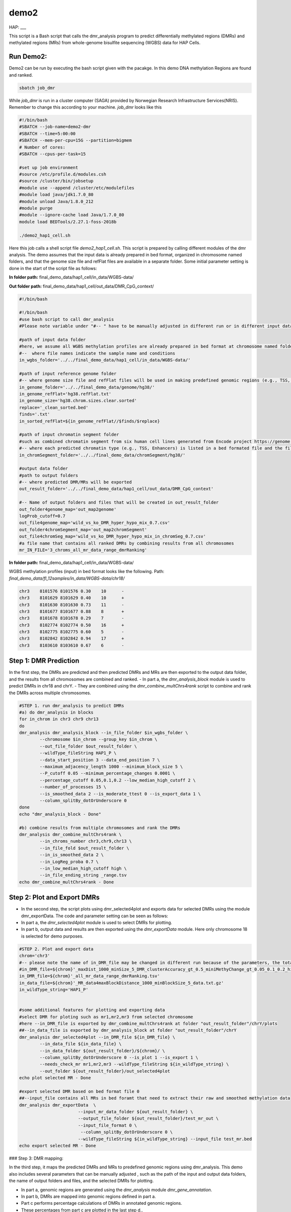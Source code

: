 demo2
=====

HAP:
___



This script is a Bash script that calls the dmr_analysis program to predict differentially methylated regions (DMRs) and methylated regions (MRs) from whole-genome bisulfite sequencing (WGBS) data for HAP Cells.

Run Demo2:
__________
Demo2 can be run by executing the bash script given with the pacakge. In this demo DNA methylation Regions are found and ranked.
  
.. code:: bash

    sbatch job_dmr

While `job_dmr` is run in a cluster computer (SAGA) provided by Norwegian Research Infrastructure Services(NRIS). Remember to change this according to your machine. `job_dmr` looks like this

.. code:: bash

    #!/bin/bash
    #SBATCH --job-name=demo2-dmr
    #SBATCH --time=5:00:00
    #SBATCH --mem-per-cpu=15G --partition=bigmem
    # Number of cores:
    #SBATCH --cpus-per-task=15

    #set up job environment
    #source /etc/profile.d/modules.csh
    #source /cluster/bin/jobsetup
    #module use --append /cluster/etc/modulefiles
    #module load java/jdk1.7.0_80
    #module unload Java/1.8.0_212
    #module purge
    #module --ignore-cache load Java/1.7.0_80
    module load BEDTools/2.27.1-foss-2018b

    ./demo2_hap1_cell.sh

Here this job calls a shell script file `demo2_hap1_cell.sh`. This script is prepared by calling different modules of the dmr analysis. The demo assumes that the input data is already prepared in bed format, organized in chromosome named folders, and that the genome size file and refFlat files are available in a separate folder. Some initial parameter setting is done in the start of the script file as follows:
 
 
**In folder path:** final_demo_data/hap1_cell/in_data/WGBS-data/

**Out folder path:** final_demo_data/hap1_cell/out_data/DMR_CpG_context/

.. code:: bash

    #!/bin/bash

    #!/bin/bash
    #use bash script to call dmr_analysis
    #Please note variable under "#-- " have to be manually adjusted in different run or in different input data!

    #path of input data folder
    #here, we assume all WGBS methylation profiles are already prepared in bed format at chromosome named folders under in_wgbs_folder,
    #--  where file names indicate the sample name and conditions
    in_wgbs_folder='../../final_demo_data/hap1_cell/in_data/WGBS-data/'

    #path of input reference genome folder
    #-- where genome size file and refFlat files will be used in making predefined genomic regions (e.g., TSS, TES, gene et al.) by using dmr_gene_annotation
    in_genome_folder='../../final_demo_data/genome/hg38/'
    in_genome_refFlat='hg38.refFlat.txt'
    in_genome_size='hg38.chrom.sizes.clear.sorted'
    replace='_clean_sorted.bed'
    finds='.txt'
    in_sorted_refFlat=${in_genome_refFlat//$finds/$replace}

    #path of input chromatin segment folder
    #such as combined chromatin segment from six human cell lines generated from Encode project https://genome.ucsc.edu/cgi-bin/hgFileUi?db=hg19&g=wgEncodeAwgSegmentation
    #-- where each predicted chromatin type (e.g., TSS, Enhancers) is listed in a bed formated file and the file name indicate the predicted chromatin type.
    in_chromSegment_folder='../../final_demo_data/chromSegment/hg38/'

    #output data folder
    #path to output folders
    #-- where predicted DMR/MRs will be exported
    out_result_folder='../../final_demo_data/hap1_cell/out_data/DMR_CpG_context'

    #-- Name of output folders and files that will be created in out_result_folder
    out_folder4genome_map='out_map2genome'
    logProb_cutoff=0.7
    out_file4genome_map='wild_vs_ko_DMR_hyper_hypo_mix_0.7.csv'
    out_folder4chromSegment_map='out_map2chromSegment'
    out_file4chromSeg_map='wild_vs_ko_DMR_hyper_hypo_mix_in_chromSeg_0.7.csv'
    #a file name that contains all ranked DMRs by combining results from all chromosomes
    mr_IN_FILE='3_chroms_all_mr_data_range_dmrRanking'

**In folder path:** final_demo_data/hap1_cell/in_data/WGBS-data/

WGBS methylation profiles (input) in bed format looks like the following.
Path: `final_demo_data/fl_12samples/in_data/WGBS-data/chr18/`

.. code:: bash

    chr3    8101576 8101576 0.30    10      -
    chr3    8101629 8101629 0.40    10      +
    chr3    8101630 8101630 0.73    11      -
    chr3    8101677 8101677 0.88    8       +
    chr3    8101678 8101678 0.29    7       -
    chr3    8102774 8102774 0.50    16      +
    chr3    8102775 8102775 0.60    5       -
    chr3    8102842 8102842 0.94    17      +
    chr3    8103610 8103610 0.67    6       -

Step 1: DMR Prediction
______________________

In the first step, the DMRs are predicted and then predicted DMRs and MRs are then exported to the output data folder, and the results from all chromosomes are combined and ranked.  
- In part a, the `dmr_analysis_block` module is used to predict DMRs in chr18 and chrY.
- They are combined using the `dmr_combine_multChrs4rank` script to combine and rank the DMRs across multiple chromosomes.

 
.. code:: bash 

    #STEP 1. run dmr_analysis to predict DMRs
    #a) do dmr_analysis in blocks
    for in_chrom in chr3 chr9 chr13
    do
    dmr_analysis dmr_analysis_block --in_file_folder $in_wgbs_folder \
            --chromosome $in_chrom --group_key $in_chrom \
            --out_file_folder $out_result_folder \
            --wildType_fileString HAP1_P \
            --data_start_position 3 --data_end_position 7 \
            --maximum_adjacency_length 1000 --minimum_block_size 5 \
            --P_cutoff 0.05 --minimum_percentage_changes 0.0001 \
            --percentage_cutoff 0.05,0.1,0.2 --low_median_high_cutoff 2 \
            --number_of_processes 15 \
            --is_smoothed_data 2 --is_moderate_ttest 0 --is_export_data 1 \
            --column_splitBy_dotOrUnderscore 0
    done
    echo "dmr_analysis_block - Done"

    #b) combine results from multiple chromosomes and rank the DMRs
    dmr_analysis dmr_combine_multChrs4rank \
            --in_chroms_number chr3,chr9,chr13 \
            --in_file_fold $out_result_folder \
            --in_is_smoothed_data 2 \
            --in_LogReg_proba 0.7 \
            --in_low_median_high_cutoff high \
            --in_file_ending_string _range.tsv
    echo dmr_combine_multChrs4rank - Done

Step 2: Plot and Export DMRs
____________________________

- In the second step, the script plots using dmr_selected4plot and exports data for selected DMRs using the module dmr_exportData. The code and parameter setting can be seen as follows:
- In part a, the `dmr_selected4plot` module is used to select DMRs for plotting.
- In part b, output data and results are then exported using the `dmr_exportData` module. Here only chromosome 18 is selected for demo purposes.

.. code:: bash

    #STEP 2. Plot and export data
    chrom='chr3'
    #-- please note the name of in_DMR_file may be changed in different run because of the parameters, the total number of input and the top percentage et al
    #in_DMR_file=${chrom}'_maxDist_1000_minSize_5_DMR_clusterAccuracy_gt_0.5_miniMethyChange_gt_0.05_0.1_0.2_high_miniPercentChange_gt_0.0001_Pcutoff_0.05_isSmooth_2_isModTest_0_576_range_dmrRanking_top_0.97_minLogReg_proba_0.7'
    in_DMR_file=${chrom}'_all_mr_data_range_dmrRanking.tsv'
    in_data_file=${chrom}'_MR_data4maxBlockDistance_1000_minBlockSize_5_data.txt.gz'
    in_wildType_string='HAP1_P'


    #some additional features for plotting and exporting data
    #select DMR for ploting such as mr1,mr2,mr3 from selected chromosome
    #here --in_DMR_file is exported by dmr_combine_multChrs4rank at folder "out_result_folder"/chrY/plots
    ##--in_data_file is exported by dmr_analysis_block at folder "out_result_folder"/chrY
    dmr_analysis dmr_selected4plot --in_DMR_file ${in_DMR_file} \
            --in_data_file ${in_data_file} \
            --in_data_folder ${out_result_folder}/${chrom}/ \
            --column_splitBy_dotOrUnderscore 0 --is_plot 1 --is_export 1 \
            --needs_check_mr mr1,mr2,mr3 --wildType_fileString ${in_wildType_string} \
            --out_folder ${out_result_folder}/out_selected4plot
    echo plot selected MR - Done

    #export selected DMR based on bed format file 0
    ##--input_file contains all MRs in bed foramt that need to extract their raw and smoothed methylation data
    dmr_analysis dmr_exportData  \
                           --input_mr_data_folder ${out_result_folder} \
                           --output_file_folder ${out_result_folder}/test_mr_out \
                           --input_file_format 0 \
                            --column_splitBy_dotOrUnderscore 0 \
                           --wildType_fileString ${in_wildType_string} --input_file test_mr.bed
    echo export selected MR - Done


### Step 3: DMR mapping:


In the third step, it maps the predicted DMRs and MRs to predefined genomic regions using dmr_analysis. This demo also includes several parameters that can be manually adjusted , such as the path of the input and output data folders, the name of output folders and files, and the selected DMRs for plotting. 
 
- In part a, genomic regions are generated using the `dmr_analysis` module `dmr_gene_annotation`.
- In part b, DMRs are mapped into genomic regions defined in part a.
- Part c performs percentage calculations of DMRs in annotated genomic regions.
- These percentages from part c are plotted in the last step d..

.. code:: bash

    #STEP 3. mapp predicted DMR/MRs to predefined genomic regions (e.g., TSS, TES, 5dist etl al) or predicted chromatin segments for further analysis
    #below is a result file generated from dmr_combine_multChrs4rank, where DMR/MRs from multiple chromosomes are combined and ranked them by logisitic regression model
    #-- Please note this file name needs to be input manually because it is generated after running "dmr_combine_multChrs4rank" and expored at "out_result_folder"
    #mr_IN_FILE='3_chroms_high_miniPercentChange_gt_0.0001_Pcutoff_0.05_isSmooth_2_isModTest_0__range_dmrRanking_top_0.97_minLogReg_proba_0.7'


    #a) generate predefined genomic regions (e.g., TSS, TES, gene et al.) by dmr_analysis (Used for gene annotation, Omer 27, April, 23)

    #Here, to edit exported "list_region_files.txt" for adding/removing predefined genomic regions
    #For example, to add file path for enhancer reginos in "list_region_files.txt" if user want to include enhancer in the analysis

    dmr_analysis dmr_gene_annotation -F ${out_result_folder} -i no -l 10 \
            -xL 50000000 -X 5000 -Y 1000 -M 5000 -N 1000000 -hu yes -n no \
            -r ${in_genome_folder}/${in_genome_refFlat} \
            -g ${in_genome_folder}/${in_genome_size}
    echo export genome annotation files at: ${out_result_folder}/data
    echo gene_annotation-Done

    #b) map DMR to predefined genomic regions such as TSS, TES, gene et al.
    dmr_analysis dmr_map2genome --in_sortedDMR_file ${out_result_folder}/${mr_IN_FILE}.bed \
            --in_geneRegion_file ${out_result_folder}/list_region_files.txt \
            --in_outFile_folder ${out_result_folder}/${out_folder4genome_map} \
            --in_refFlat_file ${out_result_folder}/data/${in_sorted_refFlat}
    echo dmr_map2genome - Done

    #c) calculate percentage of DMR in annotated genomic regions
    dmr_analysis dmr_cal2genome_percent --in_outFile_folder ${out_result_folder}/${out_folder4genome_map} \
            --in_outFile_name ${out_file4genome_map} --in_LogReg_proba ${logProb_cutoff}  \
            --in_fileName_string $mr_IN_FILE
    echo dmr_cal2genome_percent - Done

    #d) plot percentage of DMR in annotated genomic regions
    dmr_analysis dmr_percent2plot --in_countFile_folder ${out_result_folder}/${out_folder4genome_map} \
            --in_countFile_name ${out_file4genome_map}
    echo dmr_percent2plot - Done

    #e) map DMR to predicated chromatin states such as predicated chromatin segment from 6 human cell lines.
    dmr_analysis dmr_map2chromSegment --in_chromatinSegment_file_folder ${in_chromSegment_folder} \
            --in_fileName_string 'combined_six*bed.gz' --in_combined_chromatinSegment_exist 1 \
            --in_outFile_folder ${out_result_folder}/${out_folder4chromSegment_map} \
            --in_DMR_file ${out_result_folder}/${mr_IN_FILE}.bed
    echo dmr_map2chromSegment - Done

    #f) calculate percentage of DMRs in predicted chromatin states.
    dmr_analysis dmr_cal2chromSegment_percent --in_outFile_folder ${out_result_folder}/${out_folder4chromSegment_map} \
            --in_outFile_name ${out_file4chromSeg_map}  \
            --in_fileName_string ${mr_IN_FILE}_combined_six_cells_chromatin_segment_min10
    echo dmr_cal2chromSegment_percent - Done

    #g) plot percentage DMR in chromSegment
    dmr_analysis dmr_percent2plot --in_countFile_folder ${out_result_folder}/${out_folder4chromSegment_map} \
            --in_countFile_name ${out_file4chromSeg_map}
    echo dmr_percent2plot - Done

    #h) Combine annotated results from both genome and chromatin segment
    #please note both genome and chromatin segment have to be available before running this function.
    #This function is slow and not recommend to use for large data but use dds_analysis instead.
    dmr_analysis dmr_combine2geneAnnot --number_of_processes 10 --miniLogReg_proba_cutoff 0.7 \
            --sortedDMR_file ${mr_IN_FILE}.bed \
            --dmr_outFile_folder ${out_result_folder}/ \
            --dmr_genomeFile_folder ${out_folder4genome_map} \
            --dmr_chromSegmentFile_folder ${out_folder4chromSegment_map} \
            --dmr_genomeFile_string '3_chroms_*' \
            --dmr_chromSegmentFile_string '3_chroms_*'
    echo dmr_combine2geneAnnot - Done

Output:
_______
 Output produced can be found under the folder: 
 final_demo_data/hap1_cell/out_data/DMR_CpG_context/
 
A log file is maintained to track the progress and steps of pipeline.

.. code:: bash

    Wed, 19 Apr 2023 16:24:17 INFO     File load ['../../final_demo_data/hap1_cell/out_data/DMR_CpG_context/chr3/chr3_MR_data4maxBlockDistance_1000_minBlockSize_5_data.txt.gz']
    Wed, 19 Apr 2023 16:24:18 INFO     Blocks with distance greater than 1000
    Wed, 19 Apr 2023 16:24:18 INFO      and minimum data points in block 5
    Wed, 19 Apr 2023 16:24:18 INFO     block size 576
    Wed, 19 Apr 2023 16:24:18 INFO     Export data in  ../../final_demo_data/hap1_cell/out_data/DMR_CpG_context/chr3_MR_data4maxBlockDistance_1000_minBlockSize_5_data.txt
    Wed, 19 Apr 2023 16:24:18 INFO     minimum MR length 44
    Wed, 19 Apr 2023 16:24:18 INFO     maximum MR length 284216
    Wed, 19 Apr 2023 16:24:18 INFO     Maximum length of adjancey CpG sites in a block 1000
    Wed, 19 Apr 2023 16:24:18 INFO     Hist plot n [  3  33  47 231  82 142  24  14]
    Wed, 19 Apr 2023 16:24:18 INFO              bins [    44    100    500   1000   5000  10000  50000 100000 284316]
    Wed, 19 Apr 2023 16:24:18 INFO     mininum MR data size 5
    Wed, 19 Apr 2023 16:24:18 INFO     maximum MR data size 7535
    Wed, 19 Apr 2023 16:24:18 INFO     Wild type /control sample file name is HAP1_P
    Wed, 19 Apr 2023 16:24:18 INFO     Wild/control sample 2 ,
    Wed, 19 Apr 2023 16:24:18 INFO     Tumor/KO sample 2 ,
    Wed, 19 Apr 2023 16:24:18 INFO     DMR export path ../../final_demo_data/hap1_cell/out_data/DMR_CpG_context/chr3/plots
    Wed, 19 Apr 2023 16:24:18 INFO     DMR export MR data path ../../final_demo_data/hap1_cell/out_data/DMR_CpG_context/chr3/data
    Wed, 19 Apr 2023 16:24:18 INFO     Do parallel calculation by using 15 processes
    Wed, 19 Apr 2023 16:27:43 INFO     Export all position results at : ../../final_demo_data/hap1_cell/out_data/DMR_CpG_context/chr3/plots/chr3_all_mr_data.tsv
    Wed, 19 Apr 2023 16:27:43 INFO     Export range position results at : ../../final_demo_data/hap1_cell/out_data/DMR_CpG_context/chr3/plots/chr3_all_mr_data_range.tsv

The output file contain information about DMR and are ranked. Each row shows one region with the pvalue of smoothed and interpolated data, percentages and many other values calculated in the pipeline.
Here is how an output file look like:

.. code:: bash

    mr_id   T-test_pval_smoothed_data       T-test_pval_interpolated_data   percent_data_passed_ttest       gcb_vs_grpsDist_pval    tumor_vs_grpsDist_pval  gcb_vs_grpsDist_tval    tumor_vs_grpsDist_tval  cluster_accuracy        low_negative_tumor_vs_gcb_percent median_negative_tumor_vs_gcb_percent    high_negative_tumor_vs_gcb_percent      low_positive_tumor_vs_gcb_percent       median_positive_tumor_vs_gcb_percent  high_positive_tumor_vs_gcb_percent      is_DMR  position  DMR_type        chroms  log10_gcb_vs_grpsDist_pval      log10_tumor_vs_grpsDist_pval    log10_gcb_vs_grpsDist_pval_minMaxNorm   log10_tumor_vs_grpsDist_pval_minMaxNorm dmr_weight_score        percent_data_passed_ttest_gt_pvallogReg_score     logReg_predicted_dmr
    mr0     0.78693 0.994458        0.0     0.913787        0.913787        0.108263        0.108263        0.5     0.0     0.0     0.0     0.0     0.0    0.0     U       chr3,8101575-8101678,6  mix     chr3    0.039154968074749066    0.039154968074749066      0.005499076738065728    0.005499076738065728   0.06175970455618103     0.0     -6.006634647005305      0.0024563126376758036
    mr310   0.823454        0.96343 0.0     0.190969        0.190969        1.30772 1.30772 0.5     0.741935        0.0     0.0     0.0645161       0.0    0.0     U       chr3,13714536-13714846,5        mix     chr3    0.7190368549579803 0.7190368549579803      0.10371096336127526     0.10371096336127526     0.0931875082756081      0.0     -5.56693922210052       0.003807608041856897
    mr70    0.0331731       0.852834        0.0     0.359298        0.359298        0.916704        0.916704        0.5     0.166667        0.104167       0.0     0.0833333       0.0     0.0     U       chr3,8666424-8678426,299        mix       chr3    0.44454505615790274     0.44454505615790274     0.06405943278978334     0.06405943278978334     0.08049901849273067     0.0     -5.463230316370396      0.004221937254744937
    mr498   0.146273        0.769511        0.0     0.316448        0.316448        -1.00178        -1.00178        0.5     0.327273        0.163636       0.0     0.0     0.0     0.0     U       chr3,16059215-16073082,142      mix     chr3      0.4996974811853724      0.4996974811853724      0.07202643973362799     0.07202643973362799     0.08304846071476095     0.0     -5.267008086625192      0.005132543943399981
    mr89    0.261107        0.383387        0.0     0.38618 0.38618 0.866566        0.866566        0.5     0.367347        0.22449 0.0     0.102041       0.0     0.0     U       chr3,9262308-9274593,115        mix     chr3    0.4132100877289246        0.4132100877289246      0.05953296072741288     0.05953296072741288     0.07905054743277212     0.0     -5.158648410304675      0.005716597972610158

Top two rows of all results file looks like following. It gives information about methylated region, its relative chromosome number, logistic regression probablity and genome information.

.. code:: bash

    mr_chrs mr_start_pos    mr_end_pos      mr_info mr_logReg_proba genome_info     chromSegment_info
    chr3    8102773 8107735 chr3:mr1:mix:D  0.987977        chr3:7501658:8496658:NR_033378||5distD:5000:1000000||LMCD1AS1:-:8221146:8501658~chr3:7644798:8639798:NM_001256748||5distD:5000:1000000||SSUH2:-:8619402:8644798~chr3:7652084:8647084:NM_015931||5distD:5000:1000000||SSUH2:-:8619402:8652084~chr3:7769614:8764614:NM_000916||5distD:5000:1000000||OXTR:-:875040:8769614~chr3:7769232:8764232:NM_001354655||5distD:5000:1000000||OXTR:-:8750408:8769232~chr3:7768731:8763731:NM_001354656||5distD:5000:1000000||OXTR:-:8750408:8768731~chr3:7963472:8958472:NM_020165||5distD:5000:1000000||RAD18:-:8877074:8963472~chr3:8021307:8216146||intergenic:5000:1000~chr3:7540284:8535284:NR_046606||5dist:5000:1000000||GRM7AS1:-:7519740:7535284~chr3:8021307:9016307:NR_110131||5dist:5000:1000000||LOC101927394:-:7952804:8016307~chr3:7501806:8496806:NM_001278234||5dist:5000:1000000||LMCD1:+:8501806:8568125~chr3:7501822:8496822:NM_001278233&NM_001278235||5dist:5000:1000000||LMCD1:+:8501822:8574668&8551274~chr3:7571781:8566781:NR_024065||5dist:5000:1000000||LINC00312:+:8571781:8574668~chr3:7733801:8728801:NM_001234||5dist:5000:1000000||CAV3:+:8733801:8746758 R~T
    chr3    8108750 8115603 chr3:mr2:mix:D  0.981631  chr3:7501658:8496658:NR_033378||5distD:5000:1000000||LMCD1AS1:-:8221146:8501658~chr3:7644798:8639798:NM_001256748||5distD:5000:1000000||SSUH2:-:86194028644798~chr3:7652084:8647084:NM_015931||5distD:5000:1000000||SSUH2:-:8619402:8652084~chr3:7769614:8764614:NM_000916||5distD:5000:1000000||OXTR:-:8750408:8769614~chr3:7769232:8764232:NM_001354655||5distD:5000:1000000||OXTR:-:8750408:8769232~chr3:7768731:8763731:NM_001354656||5distD:5000:1000000||OXTR:-:8750408:8768731~chr3:7963472:8958472:NM_020165||5distD:5000:1000000||RAD18:-:8877074:8963472~chr3:8021307:8216146||intergenic:5000:1000~chr3:7540284:853584:NR_046606||5dist:5000:1000000||GRM7AS1:-:7519740:7535284~chr3:8021307:9016307:NR_110131||5dist:5000:1000000||LOC101927394:-:7952804:8016307~chr3:7501806:8496806:NM_001278234||5dist:5000:1000000||LMCD1:+:8501806:8568125~chr3:7501822:8496822:NM_001278233&NM_001278235||5dist:5000:1000000||LMCD1:+:8501822:8574668&8551274~chr3:7571781:8566781:NR_024065||5dist:5000:1000000||LINC00312:+:8571781:8574668~chr3:7733801:8728801:NM_001234||5dist:5000:1000000||CAV3:+:8733801:8746758 PF~R~CTCF~T~E~WE


From above two mrs, here we will visualize methylation region 2 of chromosome 3.

.. image:: chr3_DMR_mr2.jpg
    :alt: Chr3 Methylation Region 2
